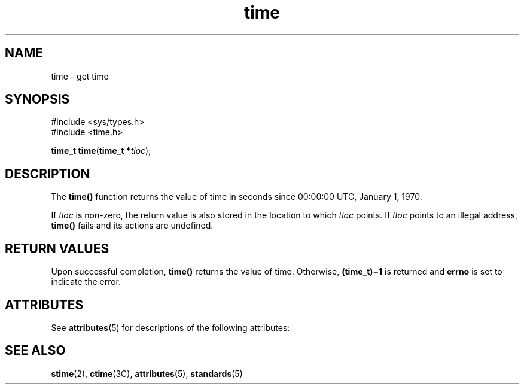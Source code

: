 '\" te
.\"  Copyright 1989 AT&T  Copyright (c) 1997, Sun Microsystems, Inc.  All Rights Reserved
.\" The contents of this file are subject to the terms of the Common Development and Distribution License (the "License").  You may not use this file except in compliance with the License.
.\" You can obtain a copy of the license at usr/src/OPENSOLARIS.LICENSE or http://www.opensolaris.org/os/licensing.  See the License for the specific language governing permissions and limitations under the License.
.\" When distributing Covered Code, include this CDDL HEADER in each file and include the License file at usr/src/OPENSOLARIS.LICENSE.  If applicable, add the following below this CDDL HEADER, with the fields enclosed by brackets "[]" replaced with your own identifying information: Portions Copyright [yyyy] [name of copyright owner]
.TH time 2 "28 Dec 1996" "SunOS 5.11" "System Calls"
.SH NAME
time \- get time
.SH SYNOPSIS
.LP
.nf
#include <sys/types.h>
#include <time.h>

\fBtime_t\fR \fBtime\fR(\fBtime_t *\fR\fItloc\fR);
.fi

.SH DESCRIPTION
.sp
.LP
The \fBtime()\fR function returns the value of time in seconds since 00:00:00 UTC, January 1, 1970.
.sp
.LP
If \fItloc\fR is non-zero, the return value is also stored in the location to which \fItloc\fR points. If \fItloc\fR points to an illegal address, \fBtime()\fR fails and its actions are undefined.
.SH RETURN VALUES
.sp
.LP
Upon successful completion, \fBtime()\fR returns the value of time. Otherwise, \fB(time_t)\(mi1\fR is returned and \fBerrno\fR is set to indicate the error.
.SH ATTRIBUTES
.sp
.LP
See \fBattributes\fR(5) for descriptions of the following attributes:
.sp

.sp
.TS
tab() box;
cw(2.75i) |cw(2.75i) 
lw(2.75i) |lw(2.75i) 
.
ATTRIBUTE TYPEATTRIBUTE VALUE
_
Interface StabilityStandard
_
MT-LevelAsync-Signal-Safe
.TE

.SH SEE ALSO
.sp
.LP
\fBstime\fR(2), \fBctime\fR(3C), \fBattributes\fR(5), \fBstandards\fR(5)
